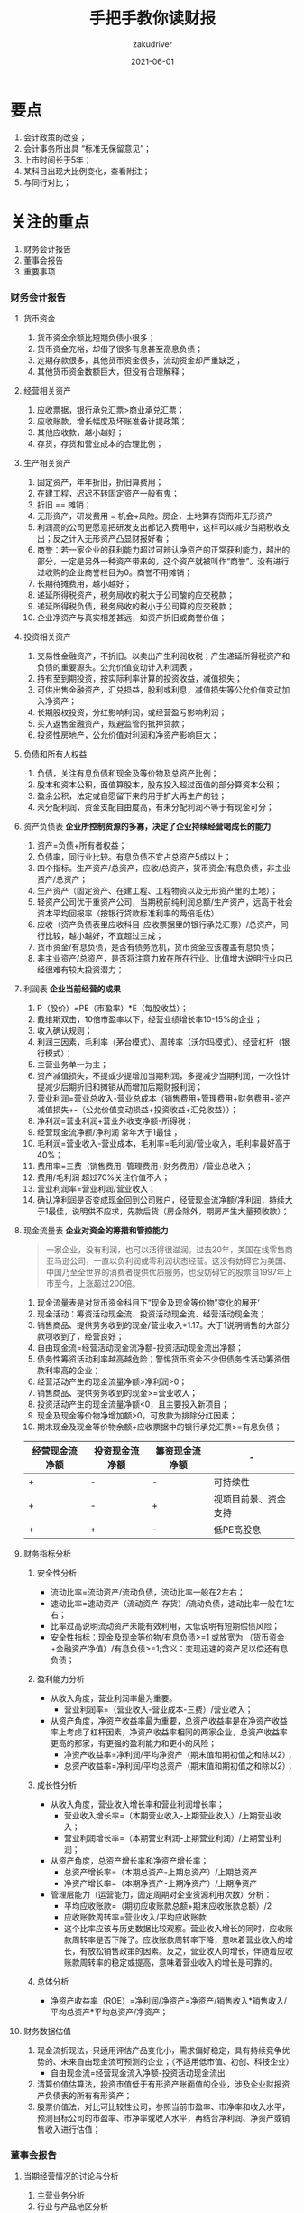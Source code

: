 #+TITLE: 手把手教你读财报
#+AUTHOR: zakudriver
#+DATE: 2021-06-01
#+DESCRIPTION: 财报是用来排除企业的
#+HUGO_AUTO_SET_LASTMOD: t
#+HUGO_TAGS: 阅读总结
#+HUGO_CATEGORIES: 阅读
#+HUGO_DRAFT: nil
#+HUGO_BASE_DIR: ~/WWW-BUILDER
#+HUGO_SECTION: posts

* 要点
1. 会计政策的改变；
2. 会计事务所出具 “标准无保留意见”；
3. 上市时间长于5年；
4. 某科目出现大比例变化，查看附注；
5. 与同行对比；

* 关注的重点
  1. 财务会计报告
  2. 董事会报告
  3. 重要事项
  
*** 财务会计报告
**** 货币资金
1. 货币资金余额比短期负债小很多；
2. 货币资金充裕，却借了很多有息甚至高息负债；
3. 定期存款很多，其他货币资金很多，流动资金却严重缺乏；
4. 其他货币资金数额巨大，但没有合理解释；

**** 经营相关资产
1. 应收票据，银行承兑汇票>商业承兑汇票；
2. 应收账款，增长幅度及坏账准备计提政策；
3. 其他应收款，越小越好；
4. 存货，存货和营业成本的合理比例；

**** 生产相关资产
1. 固定资产，年年折旧，折旧算费用；
2. 在建工程，迟迟不转固定资产一般有鬼；
3. 折旧 == 摊销；
4. 无形资产，研发费用 = 机会+风险。房企，土地算存货而非无形资产
5. 利润高的公司更愿意把研发支出都记入费用中，这样可以减少当期税收支出；反之计入无形资产凸显财报好看；
6. 商誉：若一家企业的获利能力超过可辨认净资产的正常获利能力，超出的部分，一定是另外一种资产带来的，这个资产就被叫作“商誉”。没有进行过收购的企业商誉栏目为0。商誉不用摊销；
7. 长期待摊费用，越小越好；
8. 递延所得税资产，税务局收的税大于公司酸的应交税款；
9. 递延所得税负债，税务局收的税小于公司算的应交税款；
10. 企业净资产与真实相差甚远，如资产折旧或商誉价值；
    
**** 投资相关资产
1. 交易性金融资产，不折旧。以卖出产生利润收税；产生递延所得税资产和负债的重要源头。公允价值变动计入利润表；
2. 持有至到期投资，按实际利率计算的投资收益，减值损失；
3. 可供出售金融资产，汇兑损益，股利或利息，减值损失等公允价值变动加入净资产；
4. 长期股权投资，分红影响利润，或经营盈亏影响利润；
5. 买入返售金融资产，规避监管的抵押贷款；
6. 投资性房地产，公允价值对利润和净资产影响巨大；
   
**** 负债和所有人权益
1. 负债，关注有息负债和现金及等价物及总资产比例；
2. 股本和资本公积，面值算股本，股东投入超过面值的部分算资本公积；
3. 盈余公积，法定或自愿留下来的用于扩大再生产的钱；
4. 未分配利润，资金支配自由度高，有未分配利润不等于有现金可分；

**** 资产负债表 *企业所控制资源的多寡，决定了企业持续经营喝成长的能力*
1. 资产=负债+所有者权益；
2. 负债率，同行业比较。有息负债不宜占总资产5成以上；
3. 四个指标。生产资产/总资产，应收/总资产，货币资金/有息负债，非主业资产/总资产；
4. 生产资产（固定资产、在建工程、工程物资以及无形资产里的土地）；
5. 轻资产公司优于重资产公司，当期税前纯利润总额/生产资产，远高于社会资本平均回报率（按银行贷款标准利率的两倍毛估）
6. 应收（资产负债表里应收科目-应收票据里的银行承兑汇票）/总资产，同行比较，越小越好，不宜超过三成；
7. 货币资金/有息负债，是否有债务危机，货币资金应该覆盖有息负债；
8. 非主业资产/总资产，是否将注意力放在所在行业。比值增大说明行业内已经很难有较大投资潜力；
   
**** 利润表 *企业当前经营的成果*
1. P（股价）=PE（市盈率）*E（每股收益）；
2. 戴维斯双击，10倍市盈率以下，经营业绩增长率10-15%的企业；
3. 收入确认规则；
4. 利润三因素，毛利率（茅台模式）、周转率（沃尔玛模式）、经营杠杆（银行模式）；
5. 主营业务单一为主；
6. 资产减值损失，不提或少提增加当期利润，多提减少当期利润，一次性计提减少后期折旧和摊销从而增加后期财报利润；
7. 营业利润=营业总收入-营业总成本（销售费用+管理费用+财务费用+资产减值损失+-（公允价值变动损益+投资收益+汇兑收益））；
8. 净利润=营业利润+营业外收支净额-所得税；
9. 经营现金流净额/净利润 常年大于1最佳；
10. 毛利润=营业收入-营业成本，毛利率=毛利润/营业收入，毛利率最好高于40%；
11. 费用率=三费（销售费用+管理费用+财务费用）/营业总收入；
12. 费用/毛利润 超过70%关注价值不大；
13. 营业利润率=营业利润/营业收入；
14. 确认净利润是否变成现金回到公司账户，经营现金流净额/净利润，持续大于1最佳，说明供不应求，先款后货（房企除外，期房产生大量预收款）；

**** 现金流量表 *企业对资金的筹措和管控能力*
#+BEGIN_QUOTE
一家企业，没有利润，也可以活得很滋润。过去20年，美国在线零售商亚马逊公司，一直以负利润或零利润状态经营。这没有妨碍它为美国、中国乃至全世界的消费者提供优质服务，也没妨碍它的股票自1997年上市至今，上涨超过200倍。
#+END_QUOTE
1. 现金流量表是对货币资金科目下“现金及现金等价物”变化的展开‘
2. 现金活动：筹资活动现金流、投资活动现金流、经营活动现金流；
3. 销售商品、提供劳务收到的现金/营业收入*1.17。大于1说明销售的大部分款项收到了，经营良好；
4. 自由现金流=经营活动现金流净额-投资活动现金流出净额；
5. 债务性筹资活动利率越高越危险；警惕货币资金不少但债务性活动筹资借款利率高的企业；
6. 经营活动产生的现金流量净额>净利润>0；
7. 销售商品、提供劳务收到的现金>=营业收入；
8. 投资活动产生的现金流量净额<0，且主要投入新项目；
9. 现金及现金等价物净增加额>0，可放款为排除分红因素；
10. 期末现金及现金等价物余额+应收票据中的银行承兑汇票>=有息负债；
| 经营现金流净额 | 投资现金流净额 | 筹资现金流净额 | -                    |
|----------------+----------------+----------------+----------------------|
| +              | -              | -              | 可持续性             |
| +              | -              | +              | 视项目前景、资金支持 |
| +              | +              | -              | 低PE高股息           |

**** 财务指标分析

***** 安全性分析
- 流动比率=流动资产/流动负债，流动比率一般在2左右；
- 速动比率=速动资产（流动资产-存货）/流动负债，速动比率一般在1左右；
- 比率过高说明流动资产未能有效利用，太低说明有短期偿债风险；
- 安全性指标：现金及现金等价物/有息负债>=1 或放宽为 （货币资金+金融资产净值）/有息负债>=1;含义：变现迅速的资产足以偿还有息负债；

***** 盈利能力分析
- 从收入角度，营业利润率最为重要。
  + 营业利润率=（营业收入-营业成本-三费）/营业收入；
- 从资产角度，净资产收益率最为重要，总资产收益率是在净资产收益率上考虑了杠杆因素，净资产收益率相同的两家企业，总资产收益率更高的那家，有更强的盈利能力和更小的风险；
  + 净资产收益率=净利润/平均净资产（期末值和期初值之和除以2）；
  + 总资产收益率=净利润/平均总资产（期末值和期初值之和除以2）；

***** 成长性分析
- 从收入角度，营业收入增长率和营业利润增长率；
  + 营业收入增长率=（本期营业收入-上期营业收入）/上期营业收入；
  + 营业利润增长率=（本期营业利润-上期营业利润）/上期营业利润；
- 从资产角度，总资产增长率和净资产增长率；
  + 总资产增长率=（本期总资产-上期总资产）/上期总资产
  + 净资产增长率=（本期净资产-上期净资产）/上期净资产
- 管理层能力（运营能力，固定周期对企业资源利用次数）分析：
  + 平均应收账款=（期初应收账款总额+期末应收账款总额）/2
  + 应收账款周转率=营业收入/平均应收账款
  + 这个比率应该与历史数据比较观察。营业收入增长的同时，应收账款周转率是否下降了。应收账款周转率下降，意味着营业收入的增长，有放松销售政策的因素。反之，营业收入的增长，伴随着应收账款周转率的稳定或提高，意味着营业收入的增长是可靠的。

***** 总体分析
- 净资产收益率（ROE）=净利润/净资产=净资产/销售收入*销售收入/平均总资产*平均总资产/净资产；

  
**** 财务数据估值
1. 现金流折现法，只适用评估产品变化小，需求偏好稳定，具有持续竞争优势的、未来自由现金流可预测的企业；（不适用低市值、初创、科技企业）
   - 自由现金流=经营现金流入净额-投资活动现金流出
2. 清算价值估算法，投资市值低于有形资产账面值的企业，涉及企业财报资产负债表的所有有形资产；
3. 股票价值法，对比可比较性公司，参照当前市盈率、市净率和收入水平，预测目标公司的市盈率、市净率或收入水平，再结合净利润、净资产或销售收入进行估值；

*** 董事会报告
**** 当期经营情况的讨论与分析
1. 主营业务分析
2. 行业与产品地区分析
3. 资产负债分析
4. 投资状况分析

**** 公司未来发展的讨论与分析
需要与行业其他公司对比

*** 重要事项
1. 是否有重大事项影响公司的价值判断；
2. 会计事务所改聘；
